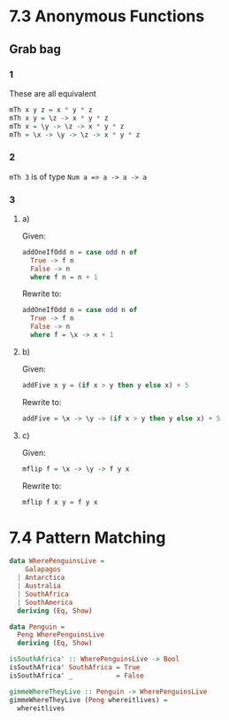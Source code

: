* 7.3 Anonymous Functions
** Grab bag
*** 1
These are all equivalent

#+BEGIN_SRC haskell
mTh x y z = x * y * z
mTh x y = \z -> x * y * z
mTh x = \y -> \z -> x * y * z
mTh = \x -> \y -> \z -> x * y * z
#+END_SRC
*** 2

~mTh 3~ is of type ~Num a => a -> a -> a~
*** 3

**** a)
Given:
#+BEGIN_SRC haskell
addOneIfOdd n = case odd n of
  True -> f n
  False -> n
  where f n = n + 1
#+END_SRC

Rewrite to:
#+BEGIN_SRC haskell
addOneIfOdd n = case odd n of
  True -> f n
  False -> n
  where f = \x -> x + 1
#+END_SRC

**** b)
Given:
#+BEGIN_SRC haskell
addFive x y = (if x > y then y else x) + 5
#+END_SRC

Rewrite to:
#+BEGIN_SRC haskell
addFive = \x -> \y -> (if x > y then y else x) + 5
#+END_SRC

**** c)
Given:
#+BEGIN_SRC haskell
mflip f = \x -> \y -> f y x
#+END_SRC

Rewrite to:
#+BEGIN_SRC haskell
mflip f x y = f y x
#+END_SRC
* 7.4 Pattern Matching

#+BEGIN_SRC haskell
  data WherePenguinsLive =
      Galapagos
    | Antarctica
    | Australia
    | SouthAfrica
    | SouthAmerica
    deriving (Eq, Show)

  data Penguin =
    Peng WherePenguinsLive
    deriving (Eq, Show)

  isSouthAfrica' :: WherePenguinsLive -> Bool
  isSouthAfrica' SouthAfrica = True
  isSouthAfrica' _           = False

  gimmeWhereTheyLive :: Penguin -> WherePenguinsLive
  gimmeWhereTheyLive (Peng whereitlives) =
    whereitlives


#+END_SRC
